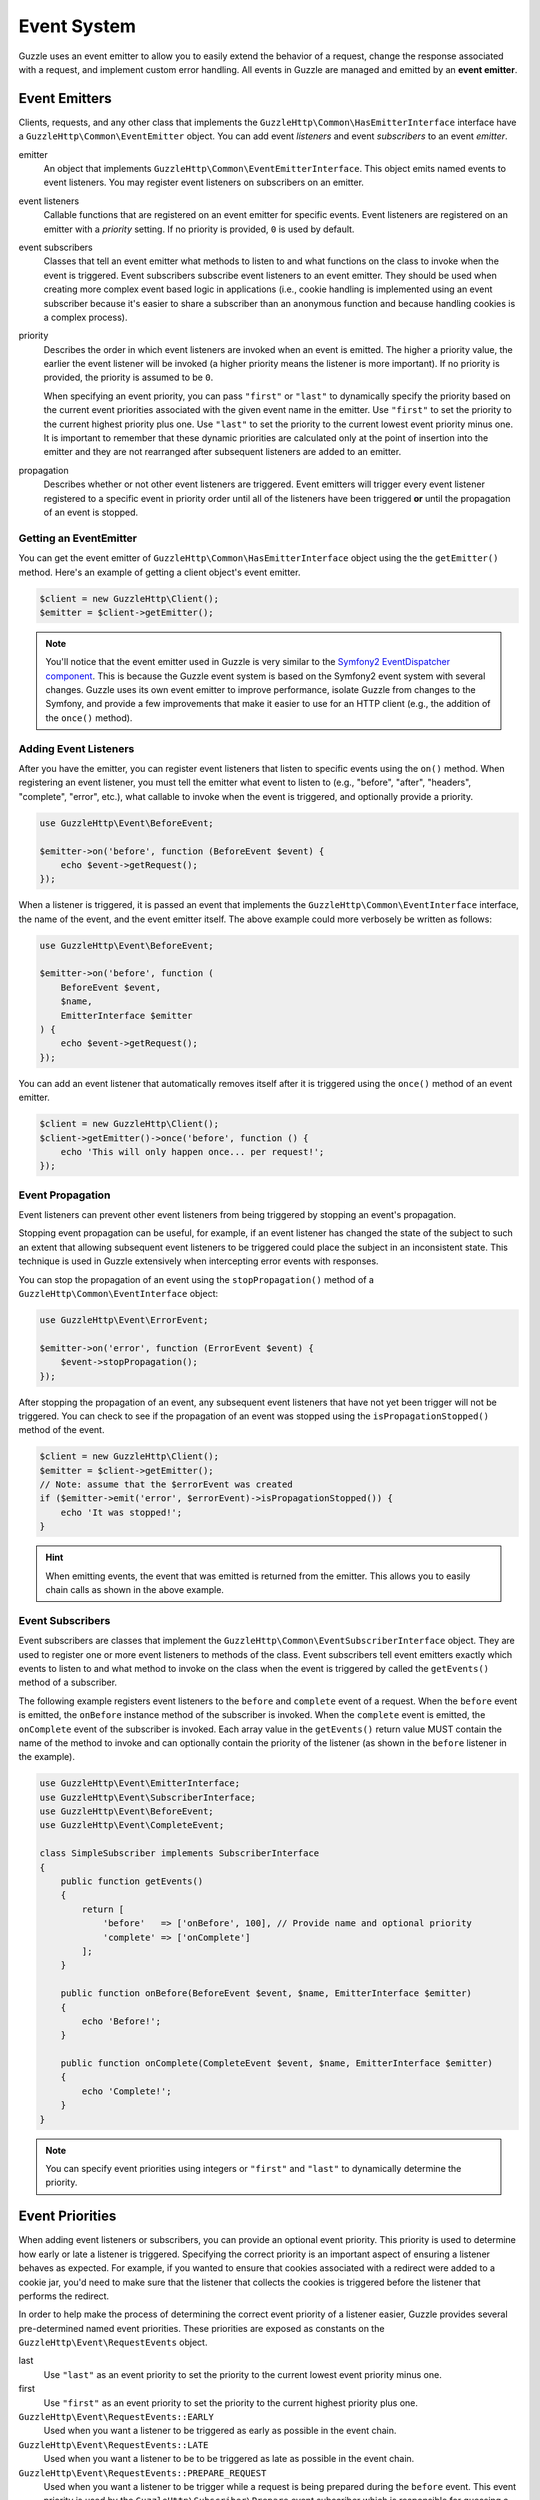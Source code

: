 ============
Event System
============

Guzzle uses an event emitter to allow you to easily extend the behavior of a
request, change the response associated with a request, and implement custom
error handling. All events in Guzzle are managed and emitted by an
**event emitter**.

Event Emitters
==============

Clients, requests, and any other class that implements the
``GuzzleHttp\Common\HasEmitterInterface`` interface have a
``GuzzleHttp\Common\EventEmitter`` object. You can add event *listeners* and
event *subscribers* to an event *emitter*.

emitter
    An object that implements ``GuzzleHttp\Common\EventEmitterInterface``. This
    object emits named events to event listeners. You may register event
    listeners on subscribers on an emitter.

event listeners
    Callable functions that are registered on an event emitter for specific
    events. Event listeners are registered on an emitter with a *priority*
    setting. If no priority is provided, ``0`` is used by default.

event subscribers
    Classes that tell an event emitter what methods to listen to and what
    functions on the class to invoke when the event is triggered. Event
    subscribers subscribe event listeners to an event emitter. They should be
    used when creating more complex event based logic in applications (i.e.,
    cookie handling is implemented using an event subscriber because it's
    easier to share a subscriber than an anonymous function and because
    handling cookies is a complex process).

priority
    Describes the order in which event listeners are invoked when an event is
    emitted. The higher a priority value, the earlier the event listener will
    be invoked (a higher priority means the listener is more important). If
    no priority is provided, the priority is assumed to be ``0``.

    When specifying an event priority, you can pass ``"first"`` or ``"last"`` to
    dynamically specify the priority based on the current event priorities
    associated with the given event name in the emitter. Use ``"first"`` to set
    the priority to the current highest priority plus one. Use ``"last"`` to
    set the priority to the current lowest event priority minus one. It is
    important to remember that these dynamic priorities are calculated only at
    the point of insertion into the emitter and they are not rearranged after
    subsequent listeners are added to an emitter.

propagation
    Describes whether or not other event listeners are triggered. Event
    emitters will trigger every event listener registered to a specific event
    in priority order until all of the listeners have been triggered **or**
    until the propagation of an event is stopped.

Getting an EventEmitter
-----------------------

You can get the event emitter of ``GuzzleHttp\Common\HasEmitterInterface``
object using the the ``getEmitter()`` method. Here's an example of getting a
client object's event emitter.

.. code-block:: php

    $client = new GuzzleHttp\Client();
    $emitter = $client->getEmitter();

.. note::

    You'll notice that the event emitter used in Guzzle is very similar to the
    `Symfony2 EventDispatcher component <https://github.com/symfony/symfony/tree/master/src/Symfony/Component/EventDispatcher>`_.
    This is because the Guzzle event system is based on the Symfony2 event
    system with several changes. Guzzle uses its own event emitter to improve
    performance, isolate Guzzle from changes to the Symfony, and provide a few
    improvements that make it easier to use for an HTTP client (e.g., the
    addition of the ``once()`` method).

Adding Event Listeners
----------------------

After you have the emitter, you can register event listeners that listen to
specific events using the ``on()`` method. When registering an event listener,
you must tell the emitter what event to listen to (e.g., "before", "after",
"headers", "complete", "error", etc.), what callable to invoke when the
event is triggered, and optionally provide a priority.

.. code-block:: php

    use GuzzleHttp\Event\BeforeEvent;

    $emitter->on('before', function (BeforeEvent $event) {
        echo $event->getRequest();
    });

When a listener is triggered, it is passed an event that implements the
``GuzzleHttp\Common\EventInterface`` interface, the name of the event, and the
event emitter itself. The above example could more verbosely be written as
follows:

.. code-block:: php

    use GuzzleHttp\Event\BeforeEvent;

    $emitter->on('before', function (
        BeforeEvent $event,
        $name,
        EmitterInterface $emitter
    ) {
        echo $event->getRequest();
    });

You can add an event listener that automatically removes itself after it is
triggered using the ``once()`` method of an event emitter.

.. code-block:: php

    $client = new GuzzleHttp\Client();
    $client->getEmitter()->once('before', function () {
        echo 'This will only happen once... per request!';
    });

Event Propagation
-----------------

Event listeners can prevent other event listeners from being triggered by
stopping an event's propagation.

Stopping event propagation can be useful, for example, if an event listener has
changed the state of the subject to such an extent that allowing subsequent
event listeners to be triggered could place the subject in an inconsistent
state. This technique is used in Guzzle extensively when intercepting error
events with responses.

You can stop the propagation of an event using the ``stopPropagation()`` method
of a ``GuzzleHttp\Common\EventInterface`` object:

.. code-block:: php

    use GuzzleHttp\Event\ErrorEvent;

    $emitter->on('error', function (ErrorEvent $event) {
        $event->stopPropagation();
    });

After stopping the propagation of an event, any subsequent event listeners that
have not yet been trigger will not be triggered. You can check to see if the
propagation of an event was stopped using the ``isPropagationStopped()`` method
of the event.

.. code-block:: php

    $client = new GuzzleHttp\Client();
    $emitter = $client->getEmitter();
    // Note: assume that the $errorEvent was created
    if ($emitter->emit('error', $errorEvent)->isPropagationStopped()) {
        echo 'It was stopped!';
    }

.. hint::

    When emitting events, the event that was emitted is returned from the
    emitter. This allows you to easily chain calls as shown in the above
    example.

Event Subscribers
-----------------

Event subscribers are classes that implement the
``GuzzleHttp\Common\EventSubscriberInterface`` object. They are used to register
one or more event listeners to methods of the class. Event subscribers tell
event emitters exactly which events to listen to and what method to invoke on
the class when the event is triggered by called the ``getEvents()`` method of
a subscriber.

The following example registers event listeners to the ``before`` and
``complete`` event of a request. When the ``before`` event is emitted, the
``onBefore`` instance method of the subscriber is invoked. When the
``complete`` event is emitted, the ``onComplete`` event of the subscriber is
invoked. Each array value in the ``getEvents()`` return value MUST
contain the name of the method to invoke and can optionally contain the
priority of the listener (as shown in the ``before`` listener in the example).

.. code-block:: php

    use GuzzleHttp\Event\EmitterInterface;
    use GuzzleHttp\Event\SubscriberInterface;
    use GuzzleHttp\Event\BeforeEvent;
    use GuzzleHttp\Event\CompleteEvent;

    class SimpleSubscriber implements SubscriberInterface
    {
        public function getEvents()
        {
            return [
                'before'   => ['onBefore', 100], // Provide name and optional priority
                'complete' => ['onComplete']
            ];
        }

        public function onBefore(BeforeEvent $event, $name, EmitterInterface $emitter)
        {
            echo 'Before!';
        }

        public function onComplete(CompleteEvent $event, $name, EmitterInterface $emitter)
        {
            echo 'Complete!';
        }
    }

.. note::

    You can specify event priorities using integers or ``"first"`` and
    ``"last"`` to dynamically determine the priority.

Event Priorities
================

When adding event listeners or subscribers, you can provide an optional event
priority. This priority is used to determine how early or late a listener is
triggered. Specifying the correct priority is an important aspect of ensuring
a listener behaves as expected. For example, if you wanted to ensure that
cookies associated with a redirect were added to a cookie jar, you'd need to
make sure that the listener that collects the cookies is triggered before the
listener that performs the redirect.

In order to help make the process of determining the correct event priority of
a listener easier, Guzzle provides several pre-determined named event
priorities. These priorities are exposed as constants on the
``GuzzleHttp\Event\RequestEvents`` object.

last
    Use ``"last"`` as an event priority to set the priority to the current
    lowest event priority minus one.

first
    Use ``"first"`` as an event priority to set the priority to the current
    highest priority plus one.

``GuzzleHttp\Event\RequestEvents::EARLY``
    Used when you want a listener to be triggered as early as possible in the
    event chain.

``GuzzleHttp\Event\RequestEvents::LATE``
    Used when you want a listener to be to be triggered as late as possible in
    the event chain.

``GuzzleHttp\Event\RequestEvents::PREPARE_REQUEST``
    Used when you want a listener to be trigger while a request is being
    prepared during the ``before`` event. This event priority is used by the
    ``GuzzleHttp\Subscriber\Prepare`` event subscriber which is responsible for
    guessing a Content-Type, Content-Length, and Expect header of a request.
    You should subscribe after this event is triggered if you want to ensure
    that this subscriber has already been triggered.

``GuzzleHttp\Event\RequestEvents::SIGN_REQUEST``
    Used when you want a listener to be triggered when a request is about to be
    signed. Any listener triggered at this point should expect that the request
    object will no longer be mutated. If you are implementing a custom
    signature subscriber, then you should use this event priority to sign
    requests.

``GuzzleHttp\Event\RequestEvents::VERIFY_RESPONSE``
    Used when you want a listener to be triggered when a response is being
    validated during the ``complete`` event. The
    ``GuzzleHttp\Subscriber\HttpError`` event subscriber uses this event
    priority to check if an exception should be thrown due to a 4xx or 5xx
    level response status code. If you are doing any kind of verification of a
    response during the complete event, it should happen at this priority.

``GuzzleHttp\Event\RequestEvents::REDIRECT_RESPONSE``
    Used when you want a listener to be triggered when a response is being
    redirected during the ``complete`` event. The
    ``GuzzleHttp\Subscriber\Redirect`` event subscriber uses this event
    priority when performing redirects.

You can use the above event priorities as a guideline for determining the
priority of you event listeners. You can use these constants and add to or
subtract from them to ensure that a listener happens before or after the named
priority.

.. note::

    "first" and "last" priorities are not adjusted after they added to an
    emitter. For example, if you add a listener with a priority of "first",
    you can still add subsequent listeners with a higher priority which would
    be triggered before the listener added with a priority of "first".

Working With Request Events
===========================

Requests emit lifecycle events when they are transferred.

.. important::

    Request lifecycle events may be triggered multiple times due to redirects,
    retries, or reusing a request multiple times. Use the ``once()`` method
    of an event emitter if you only want the event to be triggered once. You
    can also remove an event listener from an emitter by using the emitter the
    is provided to the listener.

.. _before_event:

before
------

The ``before`` event is emitted before a request is sent. The event emitted is
a ``GuzzleHttp\Event\BeforeEvent``.

.. code-block:: php

    use GuzzleHttp\Client;
    use GuzzleHttp\Common\EmitterInterface;
    use GuzzleHttp\Event\BeforeEvent;

    $client = new Client(['base_url' => 'http://httpbin.org']);
    $request = $client->createRequest('GET', '/');
    $request->getEmitter()->on(
        'before',
        function (BeforeEvent $e, $name, EmitterInterface $emitter) {
            echo $name . "\n";
            // "before"
            echo $e->getRequest()->getMethod() . "\n";
            // "GET" / "POST" / "PUT" / etc.
            echo get_class($e->getClient());
            // "GuzzleHttp\Client"
        }
    );

You can intercept a request with a response before the request is sent over the
wire. The ``intercept()`` method of the ``BeforeEvent`` accepts a
``GuzzleHttp\Message\ResponseInterface``. Intercepting the event will prevent
the request from being sent over the wire and stops the propagation of the
``before`` event, preventing subsequent event listeners from being invoked.

.. code-block:: php

    use GuzzleHttp\Client;
    use GuzzleHttp\Event\BeforeEvent;
    use GuzzleHttp\Message\Response;

    $client = new Client(['base_url' => 'http://httpbin.org']);
    $request = $client->createRequest('GET', '/status/500');
    $request->getEmitter()->on('before', function (BeforeEvent $e) {
        $response = new Response(200);
        $e->intercept($response);
    });

    $response = $client->send($request);
    echo $response->getStatusCode();
    // 200

.. attention::

    Any exception encountered while executing the ``before`` event will trigger
    the ``error`` event of a request.

.. _headers_event:

headers
-------

The ``headers`` event is emitted after the headers of a response have been
received before any of the response body has been downloaded. The event
emitted is a ``GuzzleHttp\Event\HeadersEvent``.

This event can be useful if you need to conditionally wrap the response body
of a request in a special decorator or if you only want to conditionally
download a response body based on response headers.

This event cannot be intercepted.

.. code-block:: php

    use GuzzleHttp\Client;
    use GuzzleHttp\Event\HeadersEvent;

    $client = new Client(['base_url' => 'http://httpbin.org']);
    $request = $client->createRequest('GET', '/stream/100');
    $request->getEmitter()->on('headers', function (HeadersEvent $e) {
        echo $e->getResponse();
        // Prints the response headers

        // Wrap the response body in a custom decorator if the response has a body
        if ($e->getResponse()->getHeader('Content-Length') ||
            $e->getResponse()->getHeader('Content-Encoding')
        ) {
            $customBody = new MyCustomStreamDecorator($e->getResponse()->getBody());
            $e->getResponse()->setBody($customBody);
        }
    });

.. note::

    A response may or may not yet have a body associated with it. If a request
    used a ``save_to`` request option, then the response will have a body.
    Otherwise, the response will have no body but you are free to associate one
    with the response. As an example, this is done in the
    `progress subscriber <https://github.com/guzzle/progress-subscriber/blob/master/src/Progress.php>`_.

.. _complete_event:

complete
--------

The ``complete`` event is emitted after a transaction completes and an entire
response has been received. The event is a ``GuzzleHttp\Event\CompleteEvent``.

You can intercept the ``complete`` event with a different response if needed
using the ``intercept()`` method of the event. This can be useful, for example,
for changing the response for caching.

.. code-block:: php

    use GuzzleHttp\Client;
    use GuzzleHttp\Event\CompleteEvent;
    use GuzzleHttp\Message\Response;

    $client = new Client(['base_url' => 'http://httpbin.org']);
    $request = $client->createRequest('GET', '/status/302');
    $cachedResponse = new Response(200);

    $request->getEmitter()->on(
        'complete',
        function (CompleteEvent $e) use ($cachedResponse) {
            if ($e->getResponse()->getStatusCode() == 302) {
                // Intercept the original transaction with the new response
                $e->intercept($cachedResponse);
            }
        }
    );

    $response = $client->send($request);
    echo $response->getStatusCode();
    // 200

.. attention::

    Any ``GuzzleHttp\Exception\RequestException`` encountered while executing
    the ``complete`` event will trigger the ``error`` event of a request.

.. _error_event:

error
-----

The ``error`` event is emitted when a request fails (whether it's from a
networking error or an HTTP protocol error). The event emitted is a
``GuzzleHttp\Event\ErrorEvent``.

This event is useful for retrying failed requests. Here's an example of
retrying failed basic auth requests by re-sending the original request with
a username and password.

.. code-block:: php

    use GuzzleHttp\Client;
    use GuzzleHttp\Event\ErrorEvent;

    $client = new Client(['base_url' => 'http://httpbin.org']);
    $request = $client->createRequest('GET', '/basic-auth/foo/bar');
    $request->getEmitter()->on('error', function (ErrorEvent $e) {
        if ($e->getResponse()->getStatusCode() == 401) {
            // Add authentication stuff as needed and retry the request
            $e->getRequest()->setHeader('Authorization', 'Basic ' . base64_encode('foo:bar'));
            // Get the client of the event and retry the request
            $newResponse = $e->getClient()->send($e->getRequest());
            // Intercept the original transaction with the new response
            $e->intercept($newResponse);
        }
    });

.. attention::

    If an ``error`` event is intercepted with a response, then the ``complete``
    event of a request is triggered. If the ``complete`` event fails, then the
    ``error`` event is triggered once again.
